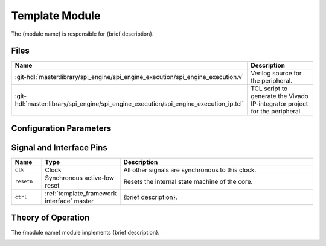 .. _template_framework module:

Template Module
================================================================================

.. symbolator:: ../../../library/spi_engine/spi_engine_execution/spi_engine_execution.v
   :caption: spi_engine_execution

The {module name} is responsible for {brief description}.

Files
-------------------------------------------------------------------------------

.. list-table::
   :widths: 25 75
   :header-rows: 1

   * - Name
     - Description
   * - :git-hdl:`master:library/spi_engine/spi_engine_execution/spi_engine_execution.v`
     - Verilog source for the peripheral.
   * - :git-hdl:`master:library/spi_engine/spi_engine_execution/spi_engine_execution_ip.tcl`
     - TCL script to generate the Vivado IP-integrator project for the peripheral.

Configuration Parameters
--------------------------------------------------------------------------------

.. hdl-parameters::
   :path: library/spi_engine/spi_engine_interconnect

   * - DATA_WIDTH
     - Data width of the parallel SDI/SDO data interfaces.

Signal and Interface Pins
--------------------------------------------------------------------------------

.. list-table::
   :widths: 10 25 65
   :header-rows: 1

   * - Name
     - Type
     - Description
   * - ``clk``
     - Clock
     - All other signals are synchronous to this clock.
   * - ``resetn``
     - Synchronous active-low reset
     - Resets the internal state machine of the core.
   * - ``ctrl``
     - :ref:`template_framework interface` master
     - {brief description}.

Theory of Operation
--------------------------------------------------------------------------------

The {module name}  module implements {brief description}.

.. image:: ../spi_engine/spi_engine.svg
